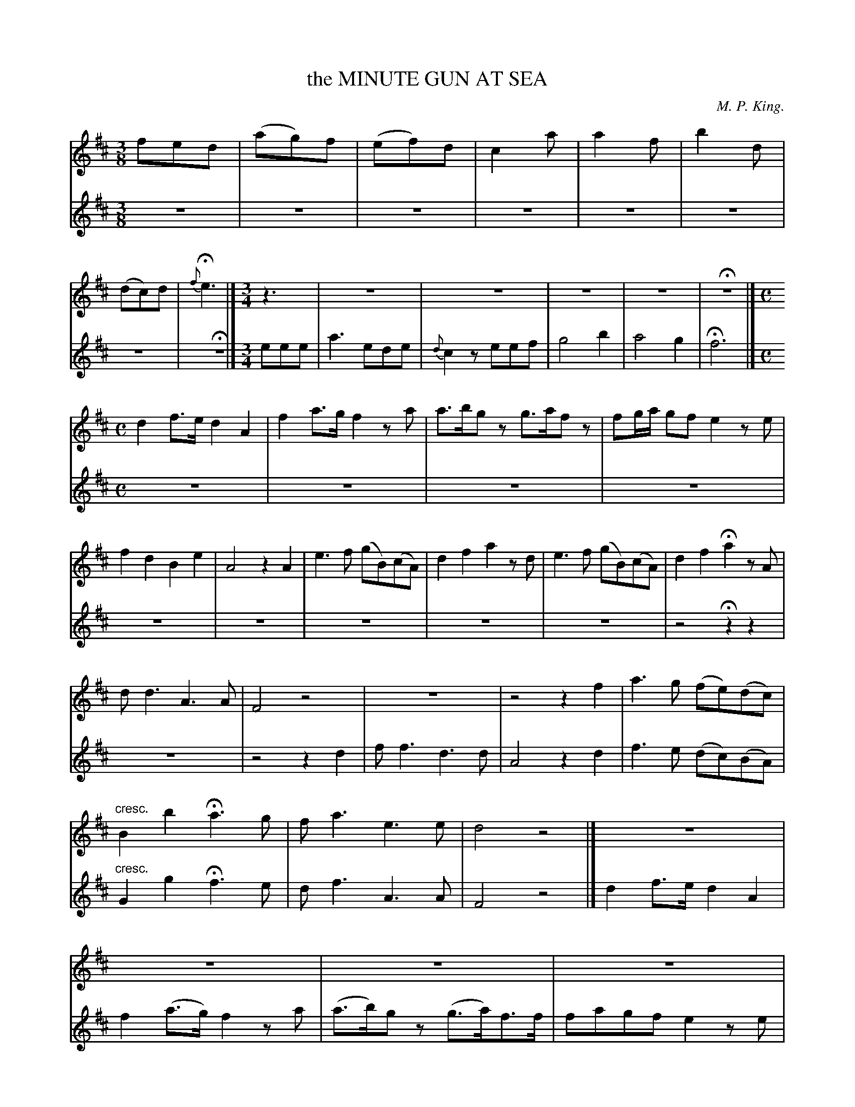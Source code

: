 X: 21461
T: the MINUTE GUN AT SEA
C: M. P. King.
%R: air, waltz
B: W. Hamilton "Universal Tune-Book" Vol. 2 Glasgow 1846 p.146 (and p.147 #1)
S: http://s3-eu-west-1.amazonaws.com/itma.dl.printmaterial/book_pdfs/hamiltonvol2web.pdf
Z: 2016 John Chambers <jc:trillian.mit.edu>
M: 3/8
L: 1/8
K: D
% - - - - - - - - - - - - - - - - - - - - - - - - -
% Voice 1 layout arranged for small-scale, compact 6-staff score.
V: 1 staves=2
fed | (ag)f | (ef)d | c2a | a2f | b2d | (dc)d | {f}He3 |] [M:3/4]\
z3 | z6 | z6 | z6 | z6 | Hz6 |] [M:C]
d2 f>e d2 A2 | f2 a>g f2 za | a>bgz g>afz | fg/a/ gf e2 ze |\
f2 d2 B2 e2 | A4 z2A2 | e3f (gB)(cA) | d2 f2 a2 zd |\
e3f (gB)(cA) | d2 f2 Ha2 zA |
dd3 A3A | F4 z4 |\
z8 | z4 z2f2 | a3g (fe)(dc) | "cresc."B2b2 Ha3g |\
fa3 e3e | d4z4 |] z8 | z8 | z8 | z8 |
z8 | z8 | z8 | z8 | z8 | z4 Hz2z2 |\
z8 | z4 z2d>d | f3f d3d | A4 z4 |\
f2 f>e (dc)(BA) | G2 g2 Hf2 f>e |
d3f A3A | F4 z4 |]\
[M:2/4] A |\
d>f (e/d/)(e/c/) | dfaz | z4 | z2 za | abga | fgee | fgef | de HcA/A/ |
"^ad lib."d2 A2 |\
F2 z2 | z4 | Hz2 zf/g/ | a>g f/e/d/c/ | Bb/>b/ Ha>g | f<aHe>e | d4 |]
% - - - - - - - - - - - - - - - - - - - - - - - - -
% Voice 2 preserves the original staff layout (8 staffs with about 8 bars each).
V: 2
z3 | z3 | z3 | z3 | z3 | z3 | z3 | Hz3 |] [M:3/4]
eee | a3 ede | {d}c2z eef |
g4 b2 | a4 g2 | Hf6 |] [M:C]\
z8 | z8 | z8 | z8 | z8 |
z8 | z8 | z8 | z8 | z4 Hz2z2 | z8 | z4 z2d2 | ff3 d3d |
A4 z2d2 | f3e (dc)(BA) | "cresc."G2g2 Hf3e | df3 A3A | F4 z4 |] d2f>e d2A2 | f2(a>g) f2za | (a>b)gz (g>a)f>f |
fagf e2ze | f3d d2e2 | A4 z4 | e>ee>f (gB)(cA) | d2f2 a2z2 | e2e>f (gB)(cA) | d2f2 Ha2 A>A |
d3d A3A | F4 z4 | z8 | z8 | a2 a>g (fe)(dc) | B2 b2 Ha2 a>g | f3a e3e | d4 z4 |]\
[M:2/4] z |
z4 | z2 zA/A/ | d>f (e/d/)e/c/ | dfaf | fgef | decA | abga | fgHez | z4 |
z2 zd/d/ | f2 d>d | HA3 d/e/ | f>e d/c/B/A/ | Gg/>g/ Hf>e | "^ad lib."d<fHA>A | F4 |]
% - - - - - - - - - - - - - - - - - - - - - - - - -
